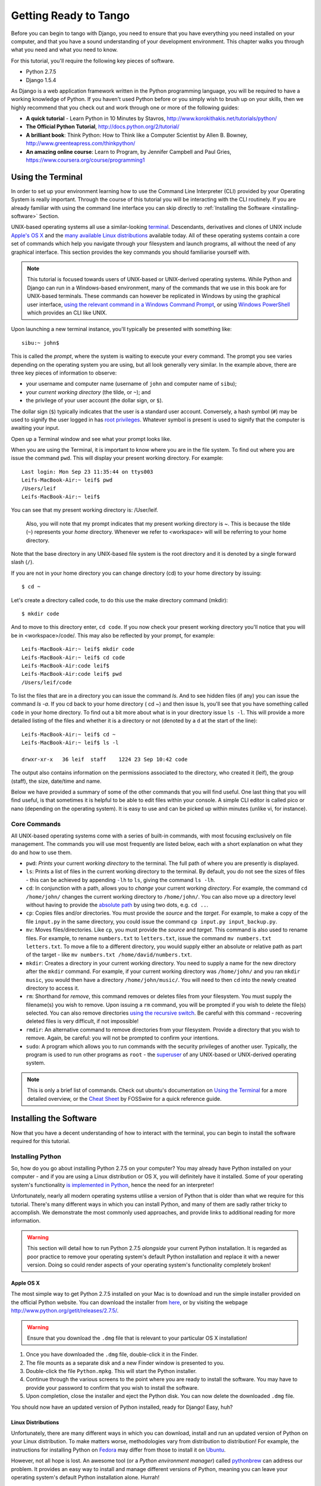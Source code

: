 .. _requirements-label:

Getting Ready to Tango
======================

Before you can begin to tango with Django, you need to ensure that you have everything you need installed on your computer, and that you have a sound understanding of your development environment. This chapter walks you through what you need and what you need to know.

For this tutorial, you'll require the following key pieces of software.

* Python 2.7.5
* Django 1.5.4

As Django is a web application framework written in the Python programming language, you will be required to have a working knowledge of Python. If you haven't used Python before or you simply wish to brush up on your skills, then we highly recommend that you check out and work through one or more of the following guides:

* **A quick tutorial** - Learn Python in 10 Minutes by Stavros, http://www.korokithakis.net/tutorials/python/
* **The Official Python Tutorial**, http://docs.python.org/2/tutorial/
* **A brilliant book**: Think Python: How to Think like a Computer Scientist by Allen B. Bowney, http://www.greenteapress.com/thinkpython/
* **An amazing online course**: Learn to Program, by Jennifer Campbell and Paul Gries, https://www.coursera.org/course/programming1


Using the Terminal
------------------
In order to set up your environment learning how to use the Command Line Interpreter (CLI) provided by your Operating System is really important. Through the course of this tutorial you will be interacting with the CLI routinely. If you are already familiar with using the command line interface you can skip directly to :ref:`Installing the Software <installing-software>` Section.

UNIX-based operating systems all use a similar-looking `terminal <http://www.ee.surrey.ac.uk/Teaching/Unix/unixintro.html>`_. Descendants, derivatives and clones of UNIX include `Apple's OS X <http://en.wikipedia.org/wiki/OS_X>`_ and the `many available Linux distributions <http://en.wikipedia.org/wiki/List_of_Linux_distributions>`_ available today. All of these operating systems contain a core set of commands which help you navigate through your filesystem and launch programs, all without the need of any graphical interface. This section provides the key commands you should familiarise yourself with.

.. note:: This tutorial is focused towards users of UNIX-based or UNIX-derived operating systems. While Python and Django can run in a Windows-based environment, many of the commands that we use in this book are for  UNIX-based terminals. These commands can however be replicated in Windows by using the graphical user interface, `using the relevant command in a Windows Command Prompt <http://www.ai.uga.edu/mc/winforunix.html>`_, or using `Windows PowerShell <http://technet.microsoft.com/en-us/library/bb978526.aspx>`_ which provides an CLI like UNIX.

Upon launching a new terminal instance, you'll typically be presented with something like:

::
	
	sibu:~ john$

This is called the *prompt*, where the system is waiting to execute your every command. The prompt you see varies depending on the operating system you are using, but all look generally very similar. In the example above, there are three key pieces of information to observe:

* your username and computer name (username of ``john`` and computer name of ``sibu``);
* your *current working directory* (the tilde, or ``~``); and
* the privilege of your user account (the dollar sign, or ``$``).

The dollar sign (``$``) typically indicates that the user is a standard user account. Conversely, a hash symbol (``#``) may be used to signify the user logged in has `root privileges <http://en.wikipedia.org/wiki/Superuser>`_. Whatever symbol is present is used to signify that the computer is awaiting your input. 

Open up a Terminal window and see what your prompt looks like.

When you are using the Terminal, it is important to know where you are in the file system. To find out where you are issue the command ``pwd``. This will display your present working directory. For example:

::
	
	Last login: Mon Sep 23 11:35:44 on ttys003
	Leifs-MacBook-Air:~ leif$ pwd
	/Users/leif
	Leifs-MacBook-Air:~ leif$

You can see that my present working directory is: /User/leif.

 Also, you will note that my prompt indicates that my present working directory is ~. This is because the tilde (``~``) represents your *home* directory. Whenever we refer to <workspace> will will be referring to your home directory.

Note that the base directory in any UNIX-based file system is the root directory and it is denoted by a single forward slash (``/``).

If you are not in your home directory you can change directory (cd) to your home directory by issuing:

::
	
	$ cd ~

Let's create a directory called code, to do this use the make directory command (mkdir):

::
	
	$ mkdir code
	
And to move to this directory enter, ``cd code``. If you now check your present working directory you'll notice that you will be in <workspace>/code/. This may also be reflected by your prompt, for example:

::
	
	Leifs-MacBook-Air:~ leif$ mkdir code
	Leifs-MacBook-Air:~ leif$ cd code
	Leifs-MacBook-Air:code leif$ 
	Leifs-MacBook-Air:code leif$ pwd
	/Users/leif/code
	

To list the files that are in a directory you can issue the command `ls`. And to see hidden files (if any) you can issue the command `ls -a`. If you cd back to your home directory ( cd ~) and then issue ls, you'll see that you have something called ``code`` in your home directory. To find out a bit more about what is in your directory issue ``ls -l``. This will provide a more detailed listing of the files and whether it is a directory or not (denoted by a ``d`` at the start of the line):

::
	
	Leifs-MacBook-Air:~ leif$ cd ~ 
	Leifs-MacBook-Air:~ leif$ ls -l 
	
	drwxr-xr-x   36 leif  staff    1224 23 Sep 10:42 code


The output also contains information on the permissions associated to the directory, who created it (leif), the group (staff), the size, date/time and name. 

Below we have provided a summary of some of the other commands that you will find useful. One last thing that you will find useful, is that sometimes it is helpful to be able to edit files within your console. A simple CLI editor is called pico or nano (depending on the operating system). It is easy to use and can be picked up within minutes (unlike vi, for instance).


Core Commands
*************
All UNIX-based operating systems come with a series of built-in commands, with most focusing exclusively on file management. The commands you will use most frequently are listed below, each with a short explanation on what they do and how to use them.

- ``pwd``: *Prints* your current *working directory* to the terminal. The full path of where you are presently is displayed.
- ``ls``: Prints a list of files in the current working directory to the terminal. By default, you do not see the sizes of files - this can be achieved by appending ``-lh`` to ``ls``, giving the command ``ls -lh``.
- ``cd``: In conjunction with a path, allows you to *change* your current working *directory*. For example, the command ``cd /home/john/`` changes the current working directory to ``/home/john/``. You can also move up a directory level without having to provide the `absolute path <http://www.uvsc.edu/disted/decourses/dgm/2120/IN/steinja/lessons/06/06_04.html>`_ by using two dots, e.g. ``cd ..``.
- ``cp``: Copies files and/or directories. You must provide the *source* and the *target*. For example, to make a copy of the file ``input.py`` in the same directory, you could issue the command ``cp input.py input_backup.py``.
- ``mv``: Moves files/directories. Like ``cp``, you must provide the *source* and *target*. This command is also used to rename files. For example, to rename ``numbers.txt`` to ``letters.txt``, issue the command ``mv numbers.txt letters.txt``. To move a file to a different directory, you would supply either an absolute or relative path as part of the target - like ``mv numbers.txt /home/david/numbers.txt``.
- ``mkdir``: Creates a directory in your current working directory. You need to supply a name for the new directory after the ``mkdir`` command. For example, if your current working directory was ``/home/john/`` and you ran ``mkdir music``, you would then have a directory ``/home/john/music/``. You will need to then ``cd`` into the newly created directory to access it.
- ``rm``: Shorthand for *remove*, this command removes or deletes files from your filesystem. You must supply the filename(s) you wish to remove. Upon issuing a ``rm`` command, you will be prompted if you wish to delete the file(s) selected. You can also remove directories `using the recursive switch <http://www.computerhope.com/issues/ch000798.htm>`_. Be careful with this command - recovering deleted files is very difficult, if not impossible!
- ``rmdir``: An alternative command to remove directories from your filesystem. Provide a directory that you wish to remove. Again, be careful: you will not be prompted to confirm your intentions.
- ``sudo``: A program which allows you to run commands with the security privileges of another user. Typically, the program is used to run other programs as ``root`` - the `superuser <http://en.wikipedia.org/wiki/Superuser>`_ of any UNIX-based or UNIX-derived operating system.

.. note:: This is only a brief list of commands. Check out ubuntu's documentation on `Using the Terminal <https://help.ubuntu.com/community/UsingTheTerminal>`_  for a more detailed overview, or the `Cheat Sheet 
 <http://fosswire.com/post/2007/08/unixlinux-command-cheat-sheet/>`_ by FOSSwire for a quick reference guide.


.. _installing-software:

Installing the Software
-----------------------
Now that you have a decent understanding of how to interact with the terminal, you can begin to install the software required for this tutorial.

Installing Python
*****************
So, how do you go about installing Python 2.7.5 on your computer? You may already have Python installed on your computer - and if you are using a Linux distribution or OS X, you will definitely have it installed. Some of your operating system's functionality `is implemented in Python <http://en.wikipedia.org/wiki/Yellowdog_Updater,_Modified>`_, hence the need for an interpreter!

Unfortunately, nearly all modern operating systems utilise a version of Python that is older than what we require for this tutorial. There's many different ways in which you can install Python, and many of them are sadly rather tricky to accomplish. We demonstrate the most commonly used approaches, and provide links to additional reading for more information.

.. warning:: This section will detail how to run Python 2.7.5 *alongside* your current Python installation. It is regarded as poor practice to remove your operating system's default Python installation and replace it with a newer version. Doing so could render aspects of your operating system's functionality completely broken!

Apple OS X
..........
The most simple way to get Python 2.7.5 installed on your Mac is to download and run the simple installer provided on the official Python website. You can download the installer from `here <http://www.python.org/ftp/python/2.7.5/python-2.7.5-macosx10.6.dmg>`_, or by visiting the webpage http://www.python.org/getit/releases/2.7.5/.

.. warning:: Ensure that you download the ``.dmg`` file that is relevant to your particular OS X installation!

#. Once you have downloaded the ``.dmg`` file, double-click it in the Finder.
#. The file mounts as a separate disk and a new Finder window is presented to you.
#. Double-click the file ``Python.mpkg``. This will start the Python installer.
#. Continue through the various screens to the point where you are ready to install the software. You may have to provide your password to confirm that you wish to install the software.
#. Upon completion, close the installer and eject the Python disk. You can now delete the downloaded ``.dmg`` file.

You should now have an updated version of Python installed, ready for Django! Easy, huh?

Linux Distributions
...................
Unfortunately, there are many different ways in which you can download, install and run an updated version of Python on your Linux distribution. To make matters worse, methodologies vary from distribution to distribution! For example, the instructions for installing Python on `Fedora <http://fedoraproject.org/>`_ may differ from those to install it on `Ubuntu <http://www.ubuntu.com/>`_.

However, not all hope is lost. An awesome tool (or a *Python environment manager*) called `pythonbrew <https://github.com/utahta/pythonbrew>`_ can address our problem. It provides an easy way to install and manage different versions of Python, meaning you can leave your operating system's default Python installation alone. Hurrah!

Taken from the instructions provided `here <https://github.com/utahta/pythonbrew>`_ and `here <http://stackoverflow.com/questions/5233536/python-2-7-on-ubuntu>`_, the following steps will install Python 2.7.5 on your Linux distribution.

#. Open a new terminal instance.
#. Run the command ``curl -kL http://xrl.us/pythonbrewinstall | bash``. This will download the installer and run it within your terminal for you. This installs pythonbrew into the directory ``~/.pythonbrew``. Remember, the tilde (~) represents your home directory!
#. You then need to edit the file ``~/.bashrc``. In a text editor (such as gedit, nano, vim or emacs), add the following to a new line at the end of ``~/.bashrc``: ``[[ -s $HOME/.pythonbrew/etc/bashrc ]] && source $HOME/.pythonbrew/etc/bashrc``
#. Once you have saved the updated ``~/.bashrc`` file, close your terminal and open a new one. This allows the changes you make to take effect.
#. Run the command ``pythonbrew install 2.7.5`` to install Python 2.7.5.
#. You then have to *switch* Python 2.7.5 to the *active* Python installation. Do this by running the command ``pythonbrew switch 2.7.5``.
#. Python 2.7.5 should now be installed and ready to go.

.. note:: Directories and files beginning with a period or dot can be considered the equivalent of *hidden files* in Windows. `Dot files <http://en.wikipedia.org/wiki/Dot-file>`_ are not normally visible to directory-browsing tools, and are commonly used for configuration files. You can use the ``ls`` command to view hidden files by adding the ``-a`` switch (short for *all*) to the end of the command, giving the command ``ls -a``.

.. _requirements-install-python-windows:
Windows
.......
By default, Microsoft Windows comes with no installations of Python. This means that you do not have to worry about leaving existing versions be; installing from scratch should work just fine. You can download a 64-bit version of Python from `here <http://www.python.org/ftp/python/2.7.5/python-2.7.5.amd64.msi>`_, or a 32-bit version of Python from `here <http://www.python.org/ftp/python/2.7.5/python-2.7.5.msi>`_. If you aren't sure which one to download, you can determine if your computer is 32-bit or 64-bit by looking at the instructions provided `on the Microsoft website <http://windows.microsoft.com/en-gb/windows7/32-bit-and-64-bit-windows-frequently-asked-questions>`_.

#. When the installer is downloaded, open the file from the location to which you downloaded it.
#. Follow the on-screen prompts to install Python.
#. Close the installer once completed, and delete the downloaded file.

Once the installer is complete, you should have a working version of Python ready to go. By default, Python 2.7.5 is installed to the folder ``C:\Python27``. We recommend that you leave the path as it is.

Upon the completion of the installation, open a command prompt and enter the command ``python``. If you see the Python prompt, installation was successful. However, in certain circumstances, the installer may not set your Windows installation's ``PATH`` environment variable correctly. This will result in the ``python`` command not being found. Under Windows 7, you can rectify this by performing the following:

#. Click the *Start* button, right click *My Computer* and select *Properties*.
#. Click the *Advanced* tab.
#. Click the *Environment Variables* button.
#. In the *System variables* list, find the variable called *Path*, click it, then click the *Edit* button.
#. At the end of the line, enter ``;C:\python27;C:\python27\scripts``. Don't forget the semicolon - and certainly *do not* add a space.
#. Click OK to save your changes in each window.
#. Close any Command Prompt instances, open a new instance, and try run the ``python`` command again.

This should get your Python installation fully working. For Windows XP, `this <http://www.computerhope.com/issues/ch000549.htm>`_ tutorial demonstrates how to set your path variable, and `this <http://stackoverflow.com/a/14224786>`_ answer shows you how to get to the path modification dialog in Windows 8.

Setting Up the ``PYTHONPATH``
*****************************
With Python now installed, we now need to check that the installation was successful. To do this, we need to check that the ``PYTHONPATH``
`environment variable <http://en.wikipedia.org/wiki/Environment_variable>`_ is setup correctly. ``PYTHONPATH`` provides the Python interpreter with the location of additional Python `packages and modules <http://stackoverflow.com/questions/7948494/whats-the-difference-between-a-python-module-and-a-python-package>`_ which add extra functionality to the base Python installation. Without a correctly set ``PYTHONPATH``, we'll be unable to install Django!

First, let's verify that our ``PYTHONPATH`` variable exists. Depending on the installation technique you chose, this may or may not have been done for you. To do this on your UNIX-based or UNIX-derived operating system, issue the following command in a terminal.

``$ echo $PYTHONPATH``

On a Windows-based machine, open a Command Prompt and issue the following command.

``$ echo %PYTHONPATH%``

If all works, you should then see output that looks something similar to the example below. On a Windows-based machine, you will obviously see a Windows path, most likely originating from the C drive.

``/opt/local/Library/Frameworks/Python.framework/Versions/2.7/lib/python2.7/site-packages:``

This is the path to your Python installation's ``site-packages`` directory, where additional Python packages and modules are stored. If you see a path, you can continue to the next part of this tutorial. However, if you do not see anything, you'll need to do a little bit of detective work to find out the path. On a Windows installation, this should be a trivial exercise: ``site-packages`` is located within the ``lib`` folder of your Python installation directory. For example, if you installed Python to ``C:\Python27``, ``site-packages`` will be at ``C:\Python27\Lib\site-packages\``.

UNIX-based and UNIX-derived operating systems however require a little bit of detective work to discover the path of your ``site-packages`` installation. To do this, launch the Python interpreter. The following terminal session demonstrates the commands you should issue.

.. code-block:: python
	
	$ python
	
	Python 2.7.5 (v2.7.5:ab05e7dd2788, May 13 2013, 13:18:45) 
	[GCC 4.2.1 (Apple Inc. build 5666) (dot 3)] on darwin
	Type "help", "copyright", "credits" or "license" for more information.
	
	>>> import site
	>>> print site.getsitepackages()[0]
	
	'/Library/Frameworks/Python.framework/Versions/2.7/lib/python2.7/site-packages'
	
	>>> quit()

Calling ``site.getsitepackages()`` returns a list of paths that point to additional Python package and module stores. The first typically returns the path to your ``site-packages`` directory - changing the list index position may be required depending on your installation. If you receive an error stating that ``getsitepackages()`` is not present within the ``site`` module, verify you're running the correct version of Python. Version 2.7.5 should include the function you need to call. Previous versions of the interpreter do not possess this functionality.
	
The string which is shown as a result of executing ``print site.getsitepackages()[0]`` is the path to your installation's ``site-packages`` directory. Taking the path, we now need to add it to your configuration. On a UNIX-based or UNIX-derived operating system, edit your ``.bashrc`` file once more, adding the following to the bottom of the file.

``export PYTHONPATH=$PYTHONPATH:<PATH_TO_SITE-PACKAGES>``

Replace ``<PATH_TO_SITE-PACKAGES>`` with the path to your ``site-packages`` directory. Save the file, and quit and reopen any instances of your terminal.

On a Windows-based computer, you must follow the instructions shown in Section :num:`requirements-install-python-windows` to bring up the environment variables settings dialog. Add a ``PYTHONPATH`` variable with the value being set to your ``site-packages`` folder, which is typically ``C:\Python27\Lib\site-packages\``.

Pip, the Python Package Manager
*******************************

Installing and setting up your development environment is a really important part of any project. While it is possible to install Python Packages such as Django separately, this can lead to numerous problems and hassles later on. For example, how would you share your set up with another developer,  how would you set up the same environment on your new machine, how would you upgrade to the latest version of the package? Using a package manager removes much of the hassle involved in setting up and configuring your environment. It will also ensure that the package you install is the correct for the version of Python you are using along with installing any other packages that are dependent upon the one you want to install.

We'll be using the *Pip* package manager. Download the installer ``get-pip.py`` from the `Pip website<http://www.pip-installer.org/en/latest/installing.html>`_. This can be easily done via the terminal (on UNIX-based Operating systems):

::
	
	
	``$ curl -O https://raw.github.com/pypa/pip/master/contrib/get-pip.py``
	
	``$ python get-pip.py``


The first command executes ``curl``, a program used for transferring files. It will download the ``get-pip.py`` file to your current working directory. If ``curl`` cannot retrieve the file, try ``http`` instead of ``https`` in the URL path.

The second command then executes the ``get-pip.py`` file using the Python interpreter. Note that you may have to use``sudo python get-pip.py`` depending on your accounts privileges. 

Windows-based computers do not natively come with a ``curl`` equivalent. To retrieve the required ``get-pip.py`` file for Windows, access the URL with your web browser, and save the file to somewhere on your hard drive. With a command prompt set to the folder where the downloaded file is located, you can open a Command Prompt, navigate to the directory in which the ``.py`` file was downloaded to, and issue the following command.

``$ python get-pip.py``

This will launch the Python script, and download everything to the correct location.

Once you have run the installation process for Pip, you should be able to launch Pip from your terminal. To do so, just type ``pip``. This should present you with a list of commands and switches that Pip accepts.

Installing Django
*****************
Once the Python package manager Pip is successfully installed on your computer, installing Django is easy. Open a Command Prompt or terminal window, and issue the following command.

``$ pip install -U django==1.5.4``

If you are using a UNIX-based or UNIX-derived operating system and receive complaints about insufficient permissions, you will need to run the command with elevated privileges using the ``sudo`` command. If this is the case, you must then run the following command instead.

``$ sudo pip install -U django==1.5.4``

The package manager will download Django and install it in the correct location for you. Upon completion, Django should be successfully installed. Note, if you didn't include the `==1.5.4` then the most recent version of Django would be installed.


Installing Python Imaging Library
*********************************
During the course of building Rango, we will be uploading and handling images. This means we will need support from the Python Imaging Library, to install this package issue the following command:

``$ pip install pil``

Again, use sudo, if required.


Installing Other Python Packages
********************************
It is worth noting that additional Python packages can be easily downloaded using the same manner. `The Python Package Index <https://pypi.python.org/pypi>`_ provides a listing of all the packages available through Pip.

To get a list of the packages installed:

``$ pip list``


Sharing your Package List
*************************
You can also get a list of the packages installed in a format that can be shared with other developers. To do this issue:

``$ pip freeze > requirements.txt'

If you examine `requirements.txt' using either the command ``more'' or ``cat'' requirements.txt you'll see the same information but in a slightly different format. The requirements.txt can then use to install the same setup by issuing:

``$ pip install -r requirements.txt --no-index --find-links``


Integrated Development Environment
----------------------------------
While not absolutely necessary, a good Python-based integrated development environment (IDE) can be very helpful to you during the development process. Several exist, with perhaps JetBrains' *PyCharm* and *PyDev* (a plugin of the `Eclipse IDE <http://www.eclipse.org/downloads/>`_) standing out as popular choices. The `Python Wiki <http://wiki.python.org/moin/IntegratedDevelopmentEnvironments>`_ provides an up-to-date list of Python IDEs. Research which one is right for you - and be aware that some may require you to purchase a licence. Ideally, you'll want to select an IDE that supports integration with Django. PyCharm and PyDev both support Django integration out of the box - though you will have to point the IDE to the version of Python that you are using.

Exercises
---------

* Install Python 2.7.5 and Pip
* Play around with your CLI and create a directory called *code*, which we use to create our projects in.
* Install Django and Pil

Virtual Environments
********************
So we are almost all set to go. However, before we continue it is worth pointing out that while this setup is fine to begin with it has some drawbacks. What if you had another Python application that requires a different version to run? Or you wanted to switch to the new version of Django, but still wanted to maintain your Django 1.5.4 project?

The solution to this is to use `virtual environments <http://simononsoftware.com/virtualenv-tutorial/>`_. Virtual environments allow multiple installations of Python and their relevant packages to exist in harmony, without disrupting one another. This is the generally accepted approach to configuring a Python setup nowadays. We don't go into much detail about them in this chapter because of their complexity, but in the chapter on :ref:`Deploying your Application<virtual-environment>` we will go through setting up a virtual environment. However, if you are really keen you check out `A non-magical introduction to Pip and Virtualenv for Python Beginners<http://dabapps.com/blog/introduction-to-pip-and-virtualenv-python/>`_ by Jamie Matthews.


Code Repository
***************
Another thing we should point out is that when you develop code you should always house your code within a repository such as SVN or GIT. We wont be going through this right now, so that we can get stuck into developing an application in Django, however, in the Append we have provided a :ref:`crash course on GIT <git-crash-course>`. We highly recommend that you set up a GIT repository for your own projects.





